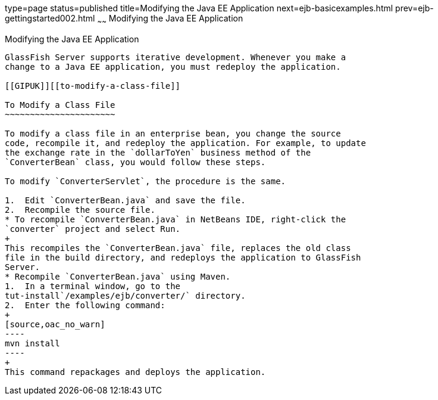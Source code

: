 type=page
status=published
title=Modifying the Java EE Application
next=ejb-basicexamples.html
prev=ejb-gettingstarted002.html
~~~~~~
Modifying the Java EE Application
=================================

[[GIPTI]][[modifying-the-java-ee-application]]

Modifying the Java EE Application
---------------------------------

GlassFish Server supports iterative development. Whenever you make a
change to a Java EE application, you must redeploy the application.

[[GIPUK]][[to-modify-a-class-file]]

To Modify a Class File
~~~~~~~~~~~~~~~~~~~~~~

To modify a class file in an enterprise bean, you change the source
code, recompile it, and redeploy the application. For example, to update
the exchange rate in the `dollarToYen` business method of the
`ConverterBean` class, you would follow these steps.

To modify `ConverterServlet`, the procedure is the same.

1.  Edit `ConverterBean.java` and save the file.
2.  Recompile the source file.
* To recompile `ConverterBean.java` in NetBeans IDE, right-click the
`converter` project and select Run.
+
This recompiles the `ConverterBean.java` file, replaces the old class
file in the build directory, and redeploys the application to GlassFish
Server.
* Recompile `ConverterBean.java` using Maven.
1.  In a terminal window, go to the
tut-install`/examples/ejb/converter/` directory.
2.  Enter the following command:
+
[source,oac_no_warn]
----
mvn install
----
+
This command repackages and deploys the application.


